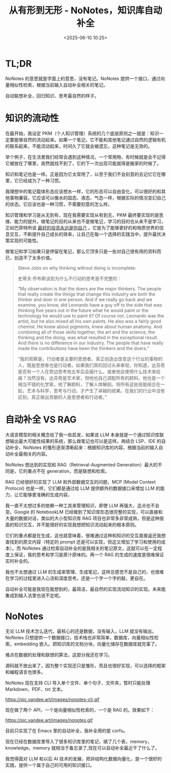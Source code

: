 #+title: 从有形到无形 - NoNotes，知识库自动补全
#+date: <2025-06-10 10:25>
#+description: 知识管理和学习是从无到有，现在我需要实现从有到无，PKM 最终要实现的是思维、能力的提升。做笔记的目的从来也不是做笔记，学习的目的也从来不是学习，正如巴菲特所说 [[https://wiki.vandee.art/#%E6%9C%80%E5%A5%BD%E7%9A%84%E6%8A%95%E8%B5%84%E6%B0%B8%E8%BF%9C%E6%98%AF%E4%BD%A0%E8%87%AA%E5%B7%B1][最好的投资永远是你自己]] 。它是为了能够更好的和物质世界的信息交互，不断提升自己成长的效率，让自己在每一个选择的实践当中，提升最优决策实现的可能性。
#+filetags: Emacs PKM Ramble

* TL;DR
NoNotes 的意思就是字面上的意思，没有笔记。NoNotes 提供一个接口，通过向量相似性检索，根据当前输入自动补全相关的笔记。

自动联想补全，回归知识、思考最自然的样子。


* 知识的流动性

在最开始，我设定 PKM（个人知识管理）系统的几个底层原则之一就是：知识一定要能够自然的流动起来。如果一个笔记，它不能和其他笔记通过自然的逻辑有机的联系起来，不能流动起来，时间久了它就会被遗忘，这种笔记是无效的。

举个例子，在生活里我们经常会遇到这种情况，一个常用物，有时候就是会不记得它被放在了哪里，突然就找不到了，它的下一次出现可能就得是搬家的时候了。

知识和笔记也是一样。正是因为它太常用了，以至于我们不会刻意的去记忆它在哪里，它已经成为了一种习惯。

我理想中的笔记载体形态应该想水一样，它的形态可以自由变化，可以很好的和其他事物兼容。它应该可以像水的固态、液态、气态一样，根据实际的情况变幻自己的状态。它应该也是一种习惯，不需要刻意的怎么样。

知识管理和学习是从无到有，现在我需要实现从有到无，PKM 最终要实现的是思维、能力的提升。做笔记的目的从来也不是做笔记，学习的目的也从来不是学习，正如巴菲特所说 [[https://wiki.vandee.art/#%E6%9C%80%E5%A5%BD%E7%9A%84%E6%8A%95%E8%B5%84%E6%B0%B8%E8%BF%9C%E6%98%AF%E4%BD%A0%E8%87%AA%E5%B7%B1][最好的投资永远是你自己]] 。它是为了能够更好的和物质世界的信息交互，不断提升自己成长的效率，让自己在每一个选择的实践当中，提升最优决策实现的可能性。

做笔记和学习如果只是停留在笔记，那么它顶多只是一些对自己很有用的资料而已，创造不了太多价值。

#+begin_quote
Steve Jobs on why thinking without doing is incomplete:

史蒂夫·乔布斯谈到为什么不行动的思考是不完整的：

“My observation is that the doers are the major thinkers. The people that really create the things that change this industry are both the thinker and doer in one person. And if we really go back and we examine, you know, did Leonardo have a guy off to the side that was thinking five years out in the future what he would paint or the technology he would use to paint it? Of course not. Leonardo was the artist, but he also mixed all his own paints. He also was a fairly good chemist. He knew about pigments, knew about human anatomy. And combining all of those skills together, the art and the science, the thinking and the doing, was what resulted in the exceptional result. And there is no difference in our industry. The people that have really made the contributions have been the thinkers and the doers.”

“我的观察是，行动者是主要的思想者。真正创造出改变这个行业的事物的人，既是思想者也是行动者。如果我们真的回过头来审视，你知道，达芬奇是否有一个人在旁边思考他五年后会画什么，或者他会使用什么技术来绘画？当然没有。达芬奇是艺术家，但他也自己调配所有的颜料。他也是一个相当不错的化学家。他了解颜料，了解人体解剖。将所有这些技能结合在一起，艺术与科学，思考与行动，才产生了卓越的结果。在我们的行业中没有区别。真正做出贡献的人是思想者和行动者。”

#+end_quote


* 自动补全 VS RAG

大语言模型的相关概念给了我一些启发，如果说 LLM 本身就是一个通过知识库联想输出最大可能性结果的系统，那么做笔记也可以是这样。再结合 LSP、IDE 的自动补全，NoNotes 的雏形逐渐清晰起来：根据知识库的内容，根据当前的输入自动补全最相关的内容。

NoNotes 想达到的实现和 RAG（Retrieval-Augmented Generation）最大的不同是，它的重点不在 generation，而是联想和检索。

RAG 已经很好的实现了 LLM 和外部数据交互的问题，MCP (Model Context Protocol) 也是一样，它们都是通过给 LLM 提供额外的数据接口来增加 LLM 的能力，让它能够更准确的生成内容。

我一直不太想过多的依赖一种工具来管理知识，即使 LLM 再强大，这点也不会变。Google 的 NotebookLM 已经做到了知识库形态很完整的实现，可以直接和大量的数据对话，类似的大小型知识库 RAG 项目也非常多非常成熟，但是这种层面的知识交互，并不能很好的实现我想把知识流动起来的根本原则。

它们的重点都是在生成，这也就意味着，很难通过这种和知识的交互直接返还我想查找到的原文内容（特定的 prompt 还是可以实现，但这又增加了学习和使用的成本）。而 NoNotes 通过检索自动补全的是我相关的笔记原文，这就可以在一定程度上保证，我的思考和学习是原汁原味的。再一个 RAG 的生成的速度是很难保证实时补全的。

我也不太想通过 LLM 的生成来管理、生成笔记，这样总感觉不是自己的，也很难在学习的过程里进入心流和深度思考。还是一个字一个字的敲，更自在。

自动补全可能是我现在能想到的，最简洁，最自然的实现流动知识的实现。未来能集成到输入法里也说不定呢。

* NoNotes
无论 LLM 技术怎么迭代，最核心的还是数据，没有输入，LLM 就没有输出。NoNotes 只想提供一个数据接口，技术栈也非常简单，数据库，向量相似性检索，embedding 嵌入。把知识库的文档分块，向量化储存在数据库就完事了。

难点在数据的处理和联想的算法，这部分我还在学习。

源码就不放出来了，因为整个实现还只是雏形，而且也很好实现，可以选择的框架和编程语言也很多。

NoNotes 现在支持 CLI 导入单个文件、单个句子、文件夹，暂时只能处理 Markdown、PDF、txt 文本。

#+attr_html: :alt :class img :width 50% :height 50%
https://pic.vandee.art/images/nonotes-cli.gif

现在做了两个 API，一个是向量相似性检索的，一个是 RAG 的。效果如下：

#+attr_html: :alt :class img :width 50% :height 50%
https://pic.vandee.art/images/nonotes.gif

目前只实现了在 Emacs 里的自动补全，我补全用的是 corfu。

现在已经在数据库里导入了很多知识库里的笔记，搞了几个表，memory，knowledge。memory 就相当于备忘录了,现在可以自动补全最近干了什么了。

我觉得面对 LLM 和以后 AI 技术的发展，把非结构化数据向量化，是一个很好的实践，提供一个属于自己的可用的知识接口。
